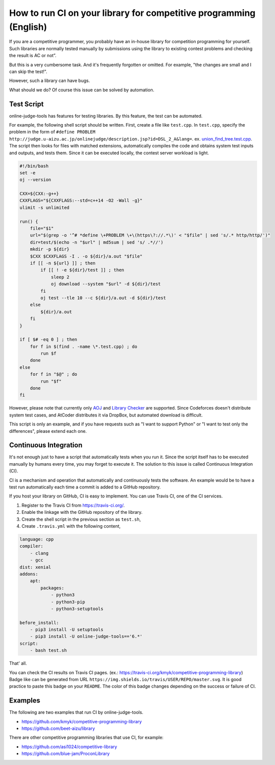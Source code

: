 How to run CI on your library for competitive programming (English)
===================================================================

If you are a competitive programmer, you probably have an in-house library for competition programming for yourself.
Such libraries are normally tested manually by submissions using the library to existing contest problems and checking the result is AC or not”.

But this is a very cumbersome task. And it's frequently forgotten or omitted.
For example, "the changes are small and I can skip the test!".

However, such a library can have bugs.

What should we do?
Of course this issue can be solved by automation.


Test Script
-----------

online-judge-tools has features for testing libraries.
By this feature, the test can be automated.

For example, the following shell script should be written.
First, create a file like ``test.cpp``.
In ``test.cpp``, specify the problem in the form of ``#define PROBLEM http://judge.u-aizu.ac.jp/onlinejudge/description.jsp?id=DSL_2_A&lang=``.
ex. `union_find_tree.test.cpp <https://github.com/kmyk/competitive-programming-library/blob/d4e35b5afe641bffb18cc2d6404fa1a67765b5ba/data_structure/union_find_tree.test.cpp>`_.
The script then looks for files with matched extensions, automatically compiles the code and obtains system test inputs and outputs, and tests them.
Since it can be executed locally, the contest server workload is light.

.. code-block:: bash

   #!/bin/bash
   set -e
   oj --version

   CXX=${CXX:-g++}
   CXXFLAGS="${CXXFLAGS:--std=c++14 -O2 -Wall -g}"
   ulimit -s unlimited

   run() {
       file="$1"
       url="$(grep -o '^# *define \+PROBLEM \+\(https\?://.*\)' < "$file" | sed 's/.* http/http/')"
       dir=test/$(echo -n "$url" | md5sum | sed 's/ .*//')
       mkdir -p ${dir}
       $CXX $CXXFLAGS -I . -o ${dir}/a.out "$file"
       if [[ -n ${url} ]] ; then
           if [[ ! -e ${dir}/test ]] ; then
               sleep 2
               oj download --system "$url" -d ${dir}/test
           fi
           oj test --tle 10 --c ${dir}/a.out -d ${dir}/test
       else
           ${dir}/a.out
       fi
   }

   if [ $# -eq 0 ] ; then
       for f in $(find . -name \*.test.cpp) ; do
           run $f
       done
   else
       for f in "$@" ; do
           run "$f"
       done
   fi

However, please note that currently only `AOJ <https://onlinejudge.u-aizu.ac.jp/home>`_ and `Library Checker <https://judge.yosupo.jp>`_ are supported.
Since Codeforces doesn't distribute system test cases, and AtCoder distributes it via DropBox, but automated download is difficult.

This script is only an example, and if you have requests such as "I want to support Python" or "I want to test only the differences",
please extend each one.


Continuous Integration
----------------------

It's not enough just to have a script that automatically tests when you run it.
Since the script itself has to be executed manually by humans every time, you may forget to execute it.
The solution to this issue is called Continuous Integration (CI).

CI is a mechanism and operation that automatically and continuously tests the software.
An example would be to have a test run automatically each time a commit is added to a GitHub repository.

If you host your library on GitHub, CI is easy to implement.
You can use Travis CI, one of the CI services.

1. Register to the Travis CI from https://travis-ci.org/.
2. Enable the linkage with the GitHub repository of the library.
3. Create the shell script in the previous section as ``test.sh``,
4. Create ``.travis.yml`` with the following content,

.. code-block:: yaml

   language: cpp
   compiler:
       - clang
       - gcc
   dist: xenial
   addons:
       apt:
           packages:
               - python3
               - python3-pip
               - python3-setuptools

   before_install:
       - pip3 install -U setuptools
       - pip3 install -U online-judge-tools=='6.*'
   script:
       - bash test.sh

That' all.

You can check the CI results on Travis CI pages. (ex.: https://travis-ci.org/kmyk/competitive-programming-library)
Badge like |badge| can be generated from URL ``https://img.shields.io/travis/USER/REPO/master.svg``.
It is good practice to paste this badge on your ``README``.
The color of this badge changes depending on the success or failure of CI.

.. |badge| image:: https://img.shields.io/travis/kmyk/competitive-programming-library/master.svg
   :target: https://travis-ci.org/kmyk/competitive-programming-library


Examples
--------

The following are two examples that run CI by online-judge-tools.

- https://github.com/kmyk/competitive-programming-library
- https://github.com/beet-aizu/library

There are other competitive programming libraries that use CI, for example:

- https://github.com/asi1024/competitive-library
- https://github.com/blue-jam/ProconLibrary
